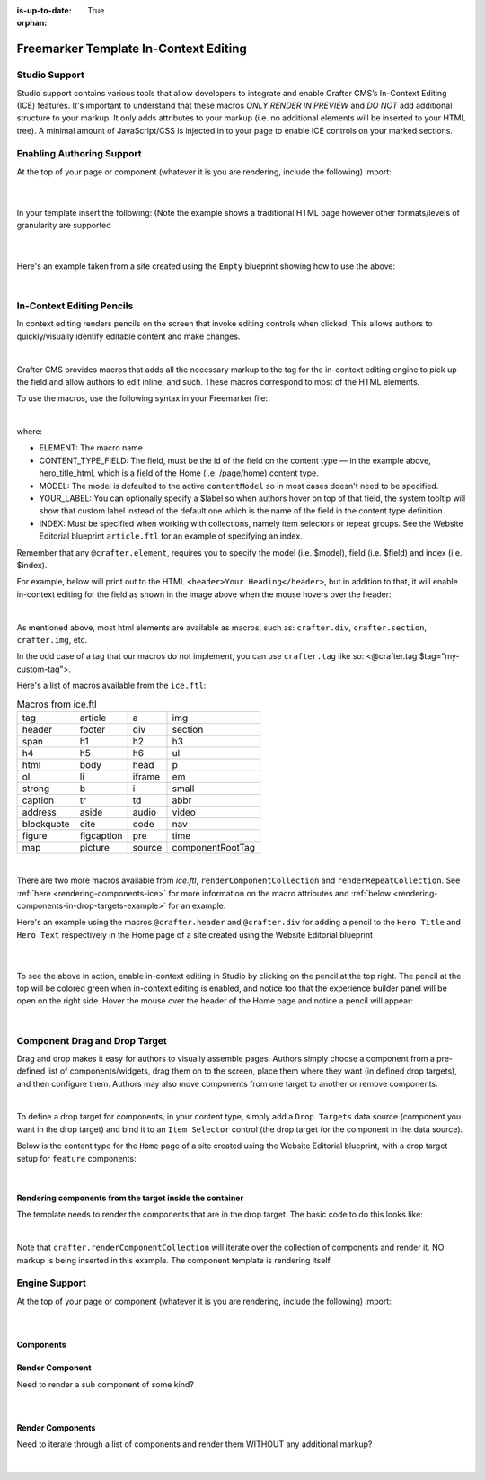 :is-up-to-date: True

:orphan:

.. document does not appear in any toctree, this file is referenced
   use :orphan: File-wide metadata option to get rid of WARNING: document isn't included in any toctree for now

.. index:: Freemarker Templates In-Context Editing

.. _in-context-editing-ftl:

======================================
Freemarker Template In-Context Editing
======================================

.. Highlighting language used is forced "html" since there's no Pygment lexer for freemarker

.. |SiteItem| replace:: :javadoc_base_url:`SiteItem <engine/org/craftercms/engine/model/SiteItem.html>`

--------------
Studio Support
--------------
Studio support contains various tools that allow developers to integrate and enable Crafter CMS’s In-Context Editing (ICE) features.  It's important to understand that these macros *ONLY RENDER IN PREVIEW* and *DO NOT* add additional structure to your markup.   It only adds attributes to your markup (i.e. no additional elements will be inserted to your HTML tree). A minimal amount of JavaScript/CSS is injected in to your page to enable ICE controls on your marked sections.

--------------------------
Enabling Authoring Support
--------------------------

At the top of your page or component (whatever it is you are rendering, include the following) import:

    .. code-block:: html
       :force:

	    <#import "/templates/system/common/crafter.ftl" as crafter/>

    |

In your template insert the following: (Note the example shows a traditional HTML page however other formats/levels of granularity are supported

    .. code-block:: html
       :force:
       :emphasize-lines: 3, 6, 8

        <html>
          <head>
            <@crafter.head/>
            ...
          <body>
            <@crafter.body_top/>
            ...
            <@crafter.body_bottom/>
          </body>
        </html>

    |

Here's an example taken from a site created using the ``Empty`` blueprint showing how to use the above:

.. code-block:: html
    :force:
    :linenos:
    :emphasize-lines: 1, 23, 26, 31

    <#import "/templates/system/common/crafter.ftl" as crafter />

    <!DOCTYPE html>
    <html lang="en">
      <head>
        <meta charset="utf-8">
        <title>${model.title_t}</title>
    	<style>
          html, body {
            color: #333;
            height: 100%;
            background: #f3f3f3;
            font-family: -apple-system, BlinkMacSystemFont, 'Segoe UI', Roboto, Oxygen, Ubuntu, Cantarell, 'Open Sans', 'Helvetica Neue', sans-serif;
          }
          main {
            max-width: 800px;
            padding: 40px;
            background: rgba(255,255,255,0.6);
            border-radius: 20px;
            margin: 100px auto;
          }
        </style>
        <@crafter.head/>
      </head>
      <body>
        <@crafter.body_top/>
        <main>
          <@crafter.h1 $field="title_t">${model.title_t}</@crafter.h1>
          <@crafter.div $field="body_html">${model.body_html}</@crafter.div>
        </main>
        <@crafter.body_bottom/>
      </body>
    </html>

|

.. _in-context-editing-pencils:

--------------------------
In-Context Editing Pencils
--------------------------

In context editing renders pencils on the screen that invoke editing controls when clicked.  This allows authors to quickly/visually identify editable content and make changes.

.. image:: /_static/images/ice-example.jpg
        :align: center
        :width: 70 %
        :alt: In context editing example

|


Crafter CMS provides macros that adds all the necessary markup to the tag for the in-context editing engine to pick up the field and allow authors to edit inline, and such.  These macros correspond to most of the HTML elements.

To use the macros, use the following syntax in your Freemarker file:

.. code-block:: html
   :force:

    <@crafter.ELEMENT $model=MODEL $field=CONTENT_TYPE_FIELD $index=INDEX [$label=YOUR_LABEL]>
      ${FIELD_YOU_WANT_ICE_ENABLED}
    </@crafter.ELEMENT>

|

where:

- ELEMENT: The macro name
- CONTENT_TYPE_FIELD: The field, must be the id of the field on the content type — in the example above, hero_title_html, which is a field of the Home (i.e. /page/home) content type.
- MODEL: The model is defaulted to the active ``contentModel`` so in most cases doesn't need to be specified.
- YOUR_LABEL: You can optionally specify a $label so when authors hover on top of that field, the system tooltip will show that custom label instead of the default one which is the name of the field in the content type definition.
- INDEX: Must be specified when working with collections, namely item selectors or repeat groups. See the Website Editorial  blueprint ``article.ftl`` for an example of specifying an index.

Remember that any ``@crafter.element``, requires you to specify the model (i.e. $model), field (i.e. $field) and index (i.e. $index).

For example, below will print out to the HTML  ``<header>Your Heading</header>``, but in addition to that, it will enable in-context editing for the field as shown in the image above when the mouse hovers over the header:

.. code-block:: html
   :force:

   <@crafter.header $field="hero_title_html" $label="Hero Title">
     ${contentModel.hero_title_html}
   </@crafter.header>

|


As mentioned above, most html elements are available as macros, such as: ``crafter.div``, ``crafter.section``, ``crafter.img``, etc.

In the odd case of a tag that our macros do not implement, you can use ``crafter.tag`` like so: <@crafter.tag $tag="my-custom-tag">.

Here's a list of macros available from the ``ice.ftl``: 

.. list-table:: Macros from ice.ftl
   :widths: auto

   * - tag
     - article
     - a
     - img
   * - header
     - footer
     - div
     - section
   * - span
     - h1
     - h2
     - h3
   * - h4
     - h5
     - h6
     - ul
   * - html
     - body
     - head
     - p
   * - ol
     - li
     - iframe
     - em
   * - strong
     - b
     - i
     - small
   * - caption
     - tr
     - td
     - abbr
   * - address
     - aside
     - audio
     - video
   * - blockquote
     - cite
     - code
     - nav
   * - figure
     - figcaption
     - pre
     - time
   * - map
     - picture
     - source
     - componentRootTag

|

There are two more macros available from *ice.ftl*, ``renderComponentCollection`` and  
``renderRepeatCollection``.  See :ref:`here <rendering-components-ice>` for more information on the macro attributes and :ref:`below <rendering-components-in-drop-targets-example>` for an example.

Here's an example using the macros ``@crafter.header`` and ``@crafter.div`` for adding a pencil to the ``Hero Title`` and ``Hero Text`` respectively in the Home page of a site created using the Website Editorial blueprint

  .. code-block:: html
      :force:

	    <section id="banner">
          <div class="content">
            <@crafter.header $field="hero_title_html">
              ${contentModel.hero_title_html}
            </@crafter.header>
            <@crafter.div $field="hero_text_html">
              ${contentModel.hero_text_html}
            </@crafter.div>
          </div>
        ...

  |

To see the above in action, enable in-context editing in Studio by clicking on the pencil at the top right.  The pencil at the top will be colored green when in-context editing is enabled, and notice too that the experience builder panel will be open on the right side.  Hover the mouse over the header of the Home page and notice a pencil will appear:

.. image:: /_static/images/ice-example-2.jpg
   :align: center
   :width: 70 %
   :alt: In context editing example

|


------------------------------
Component Drag and Drop Target
------------------------------

Drag and drop makes it easy for authors to visually assemble pages.  Authors simply choose a component from a pre-defined list of components/widgets, drag them on to the screen, place them where they want (in defined drop targets), and then configure them.  Authors may also move components from one target to another or remove components.

.. image:: /_static/images/drop-target.jpg
   :align: center
   :width: 70 %
   :alt: Component drop target example

|

To define a drop target for components, in your content type, simply add a ``Drop Targets`` data source (component you want in the drop target) and bind it to an ``Item Selector`` control (the  drop target for the component in the data source).

Below is the content type for the ``Home`` page of a site created using the Website Editorial blueprint, with a drop target setup for ``feature`` components:

.. image:: /_static/images/drop-target-setup.jpg
   :align: center
   :width: 70 %
   :alt: Component drop target setup example

|


.. _rendering-components-in-drop-targets-example:

Rendering components from the target inside the container
---------------------------------------------------------

The template needs to render the components that are in the drop target.  The basic code to do this looks like:

.. code-block:: html
    :force:
    :emphasize-lines: 8
    :caption: */templates/web/pages/home.ftl*

	  <!-- Section: Features -->
    <section>
      <header class="major">
        <@crafter.h2 $field="features_title_t">
          ${contentModel.features_title_t}
        </@crafter.h2>
      </header>
      <@crafter.renderComponentCollection $field="features_o" class="features" $itemAttrs={ "class": "feature-container" }/>
    </section>
    <!-- /Section: Features -->

|

Note that ``crafter.renderComponentCollection`` will iterate over the collection of components and render it.  
NO markup is being inserted in this example.  The component template is rendering itself.  


--------------
Engine Support
--------------

At the top of your page or component (whatever it is you are rendering, include the following) import:

  .. code-block:: html
      :force:

	    <#import "/templates/system/common/crafter.ftl" as crafter/>

  |

Components
----------

Render Component
----------------

Need to render a sub component of some kind? 

    .. code-block:: html
        :force:

	    <@renderComponent component=module />

|

Render Components
-----------------

Need to iterate through a list of components and render them WITHOUT any additional markup?


    .. code-block:: html
        :force:

	    <@crafter.renderComponentCollection $field="header_o"/>

|


